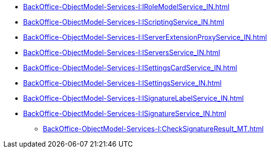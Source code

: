 ******* xref:BackOffice-ObjectModel-Services-I:IRoleModelService_IN.adoc[]
******* xref:BackOffice-ObjectModel-Services-I:IScriptingService_IN.adoc[]
******* xref:BackOffice-ObjectModel-Services-I:IServerExtensionProxyService_IN.adoc[]
******* xref:BackOffice-ObjectModel-Services-I:IServersService_IN.adoc[]
******* xref:BackOffice-ObjectModel-Services-I:ISettingsCardService_IN.adoc[]
******* xref:BackOffice-ObjectModel-Services-I:ISettingsService_IN.adoc[]
******* xref:BackOffice-ObjectModel-Services-I:ISignatureLabelService_IN.adoc[]
******* xref:BackOffice-ObjectModel-Services-I:ISignatureService_IN.adoc[]
******** xref:BackOffice-ObjectModel-Services-I:CheckSignatureResult_MT.adoc[]